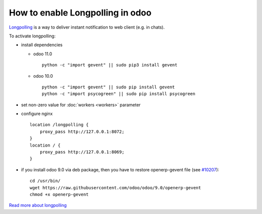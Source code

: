 ===================================
 How to enable Longpolling in odoo
===================================

`Longpolling <https://www.google.com/#q=longpolling>`_ is a way to deliver instant notification to web client (e.g. in chats).

To activate longpolling:

* install dependencies

  * odoo 11.0 ::

       python -c "import gevent" || sudo pip3 install gevent

  * odoo 10.0 ::

       python -c "import gevent" || sudo pip install gevent
       python -c "import psycogreen" || sudo pip install psycogreen

* set non-zero value for :doc:`workers <workers>` parameter
* configure nginx ::

    location /longpolling {
        proxy_pass http://127.0.0.1:8072;
    }
    location / {
        proxy_pass http://127.0.0.1:8069;
    }

* if you install odoo 9.0 via deb package, then you have to restore openerp-gevent file (see `#10207 <https://github.com/odoo/odoo/pull/10207>`_): ::

    cd /usr/bin/
    wget https://raw.githubusercontent.com/odoo/odoo/9.0/openerp-gevent
    chmod +x openerp-gevent


`Read more about longpolling <https://odoo-development.readthedocs.io/en/latest/admin/about_longpolling.html>`_

